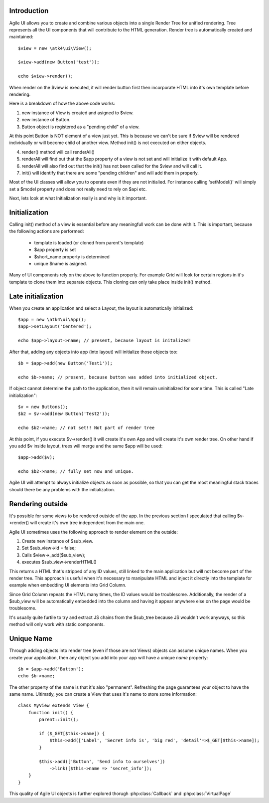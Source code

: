 
Introduction
------------

Agile UI allows you to create and combine various objects into a single Render Tree for unified rendering. Tree represents
all the UI components that will contribute to the HTML generation. Render tree is automatically created and maintained::

    $view = new \atk4\ui\View();

    $view->add(new Button('test'));

    echo $view->render();

When render on the $view is executed, it will render button first then incorporate HTML into it's own template before rendering.

Here is a breakdown of how the above code works:

1. new instance of View is created and asigned to $view.
2. new instance of Button.
3. Button object is registered as a "pending child" of a view.

At this point Button is NOT element of a view just yet. This is because we can't be sure if $view will be rendered individually
or will become child of another view. Method init() is not executed on either objects.


4. render() method will call renderAll()
5. renderAll will find out that the $app property of a view is not set and will initialize it with default App.
6. renderAll will also find out that the init() has not been called for the $view and will call it.
7. init() will identify that there are some "pending children" and will add them in properly.

Most of the UI classes will allow you to operate even if they are not initialied. For instance calling 'setModel()' will
simply set a $model property and does not really need to rely on $api etc.

Next, lets look at what Initialization really is and why is it important.

Initialization
--------------

Calling init() method of a view is essential before any meaningfull work can be done with it. This is important, because
the following actions are performed:

 - template is loaded (or cloned from parent's template)
 - $app property is set
 - $short_name property is determined
 - unique $name is asigned.

Many of UI components rely on the above to function properly. For example Grid will look for certain regions in it's template
to clone them into separate objects. This cloning can only take place inside init() method.

Late initialization
-------------------

When you create an application and select a Layout, the layout is automatically initialized::

    $app = new \atk4\ui\App();
    $app->setLayout('Centered');

    echo $app->layout->name; // present, because layout is initalized!

After that, adding any objects into app (into layout) will initialize those objects too::

    $b = $app->add(new Button('Test1'));

    echo $b->name; // present, because button was added into initialized object.

If object cannot determine the path to the application, then it will remain uninitialized for some time. This is called
"Late initialization"::

    $v = new Buttons();
    $b2 = $v->add(new Button('Test2'));

    echo $b2->name; // not set!! Not part of render tree

At this point, if you execute $v->render() it will create it's own App and will create it's own render tree. On other hand
if you add $v inside layout, trees will merge and the same $app will be used::

    $app->add($v);

    echo $b2->name; // fully set now and unique.

Agile UI will attempt to always initialize objects as soon as possible, so that you can get the most meaningful stack traces
should there be any problems with the initialization.


Rendering outside
-----------------

It's possible for some views to be rendered outside of the app. In the previous section I speculated that calling $v->render()
will create it's own tree independent from the main one.

Agile UI sometimes uses the following approach to render element on the outside:

1. Create new instance of $sub_view.
2. Set $sub_view->id = false;
3. Calls $view->_add($sub_view);
4. executes $sub_view->renderHTML()

This returns a HTML that's stripped of any ID values, still linked to the main application but will not become part of the
render tree. This approach is useful when it's necessary to manipulate HTML and inject it directly into the template for
example when embedding UI elements into Grid Column.

Since Grid Column repeats the HTML many times, the ID values would be troublesome. Additionally, the render of a $sub_view
will be automatically embedded into the column and having it appear anywhere else on the page would be troublesome.

It's usually quite furtile to try and extract JS chains from the $sub_tree because JS wouldn't work anyways, so this method
will only work with static components.

.. _unique_name:

Unique Name
-----------

Through adding objects into render tree (even if those are not Views) objects can assume unique names. When you create
your application, then any object you add into your app will have a unique `name` property::

    $b = $app->add('Button');
    echo $b->name;

The other property of the name is that it's also "permanent". Refreshing the page guarantees your object to have the same
name. Ultimatly, you can create a View that uses it's name to store some information::

    class MyView extends View {
        function init() {
            parent::init();

            if ($_GET[$this->name]) {
                $this->add(['Label', 'Secret info is', 'big red', 'detail'=>$_GET[$this->name]);
            }

            $this->add(['Button', 'Send info to ourselves'])
                ->link([$this->name => 'secret_info']);
        }
    }

This quality of Agile UI objects is further explored thorugh :php:class:`Callback` and :php:class:`VirtualPage`
